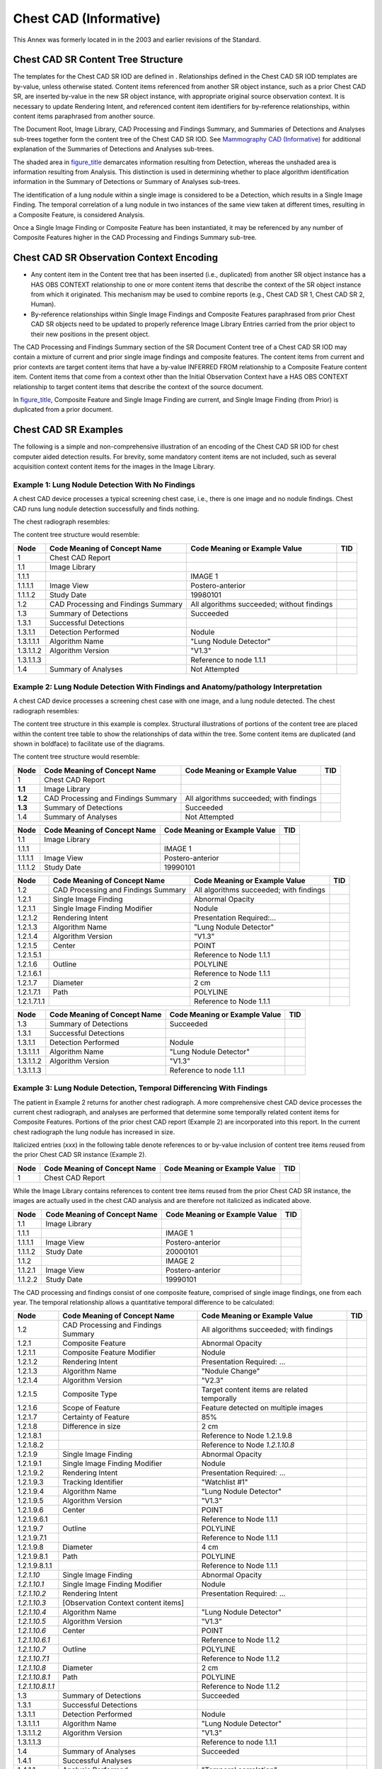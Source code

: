 .. _chapter_F:

Chest CAD (Informative)
=======================

This Annex was formerly located in in the 2003 and earlier revisions of
the Standard.

.. _sect_F.1:

Chest CAD SR Content Tree Structure
-----------------------------------

The templates for the Chest CAD SR IOD are defined in . Relationships
defined in the Chest CAD SR IOD templates are by-value, unless otherwise
stated. Content items referenced from another SR object instance, such
as a prior Chest CAD SR, are inserted by-value in the new SR object
instance, with appropriate original source observation context. It is
necessary to update Rendering Intent, and referenced content item
identifiers for by-reference relationships, within content items
paraphrased from another source.

The Document Root, Image Library, CAD Processing and Findings Summary,
and Summaries of Detections and Analyses sub-trees together form the
content tree of the Chest CAD SR IOD. See `Mammography CAD
(Informative) <#chapter_E>`__ for additional explanation of the
Summaries of Detections and Analyses sub-trees.

The shaded area in `figure_title <#figure_F.1-2>`__ demarcates
information resulting from Detection, whereas the unshaded area is
information resulting from Analysis. This distinction is used in
determining whether to place algorithm identification information in the
Summary of Detections or Summary of Analyses sub-trees.

The identification of a lung nodule within a single image is considered
to be a Detection, which results in a Single Image Finding. The temporal
correlation of a lung nodule in two instances of the same view taken at
different times, resulting in a Composite Feature, is considered
Analysis.

Once a Single Image Finding or Composite Feature has been instantiated,
it may be referenced by any number of Composite Features higher in the
CAD Processing and Findings Summary sub-tree.

.. _sect_F.2:

Chest CAD SR Observation Context Encoding
-----------------------------------------

-  Any content item in the Content tree that has been inserted (i.e.,
   duplicated) from another SR object instance has a HAS OBS CONTEXT
   relationship to one or more content items that describe the context
   of the SR object instance from which it originated. This mechanism
   may be used to combine reports (e.g., Chest CAD SR 1, Chest CAD SR 2,
   Human).

-  By-reference relationships within Single Image Findings and Composite
   Features paraphrased from prior Chest CAD SR objects need to be
   updated to properly reference Image Library Entries carried from the
   prior object to their new positions in the present object.

The CAD Processing and Findings Summary section of the SR Document
Content tree of a Chest CAD SR IOD may contain a mixture of current and
prior single image findings and composite features. The content items
from current and prior contexts are target content items that have a
by-value INFERRED FROM relationship to a Composite Feature content item.
Content items that come from a context other than the Initial
Observation Context have a HAS OBS CONTEXT relationship to target
content items that describe the context of the source document.

In `figure_title <#figure_F.2-1>`__, Composite Feature and Single Image
Finding are current, and Single Image Finding (from Prior) is duplicated
from a prior document.

.. _sect_F.3:

Chest CAD SR Examples
---------------------

The following is a simple and non-comprehensive illustration of an
encoding of the Chest CAD SR IOD for chest computer aided detection
results. For brevity, some mandatory content items are not included,
such as several acquisition context content items for the images in the
Image Library.

.. _sect_F.3.1:

Example 1: Lung Nodule Detection With No Findings
~~~~~~~~~~~~~~~~~~~~~~~~~~~~~~~~~~~~~~~~~~~~~~~~~

A chest CAD device processes a typical screening chest case, i.e., there
is one image and no nodule findings. Chest CAD runs lung nodule
detection successfully and finds nothing.

The chest radiograph resembles:

The content tree structure would resemble:

+-----------+------------------------+------------------------+-----+
| Node      | Code Meaning of        | Code Meaning or        | TID |
|           | Concept Name           | Example Value          |     |
+===========+========================+========================+=====+
| 1         | Chest CAD Report       |                        |     |
+-----------+------------------------+------------------------+-----+
| 1.1       | Image Library          |                        |     |
+-----------+------------------------+------------------------+-----+
| 1.1.1     |                        | IMAGE 1                |     |
+-----------+------------------------+------------------------+-----+
| 1.1.1.1   | Image View             | Postero-anterior       |     |
+-----------+------------------------+------------------------+-----+
| 1.1.1.2   | Study Date             | 19980101               |     |
+-----------+------------------------+------------------------+-----+
| 1.2       | CAD Processing and     | All algorithms         |     |
|           | Findings Summary       | succeeded; without     |     |
|           |                        | findings               |     |
+-----------+------------------------+------------------------+-----+
| 1.3       | Summary of Detections  | Succeeded              |     |
+-----------+------------------------+------------------------+-----+
| 1.3.1     | Successful Detections  |                        |     |
+-----------+------------------------+------------------------+-----+
| 1.3.1.1   | Detection Performed    | Nodule                 |     |
+-----------+------------------------+------------------------+-----+
| 1.3.1.1.1 | Algorithm Name         | "Lung Nodule Detector" |     |
+-----------+------------------------+------------------------+-----+
| 1.3.1.1.2 | Algorithm Version      | "V1.3"                 |     |
+-----------+------------------------+------------------------+-----+
| 1.3.1.1.3 |                        | Reference to node      |     |
|           |                        | 1.1.1                  |     |
+-----------+------------------------+------------------------+-----+
| 1.4       | Summary of Analyses    | Not Attempted          |     |
+-----------+------------------------+------------------------+-----+

.. _sect_F.3.2:

Example 2: Lung Nodule Detection With Findings and Anatomy/pathology Interpretation
~~~~~~~~~~~~~~~~~~~~~~~~~~~~~~~~~~~~~~~~~~~~~~~~~~~~~~~~~~~~~~~~~~~~~~~~~~~~~~~~~~~

A chest CAD device processes a screening chest case with one image, and
a lung nodule detected. The chest radiograph resembles:

The content tree structure in this example is complex. Structural
illustrations of portions of the content tree are placed within the
content tree table to show the relationships of data within the tree.
Some content items are duplicated (and shown in boldface) to facilitate
use of the diagrams.

The content tree structure would resemble:

+---------+-------------------------+-------------------------+-----+
| Node    | Code Meaning of Concept | Code Meaning or Example | TID |
|         | Name                    | Value                   |     |
+=========+=========================+=========================+=====+
| 1       | Chest CAD Report        |                         |     |
+---------+-------------------------+-------------------------+-----+
| **1.1** | Image Library           |                         |     |
+---------+-------------------------+-------------------------+-----+
| **1.2** | CAD Processing and      | All algorithms          |     |
|         | Findings Summary        | succeeded; with         |     |
|         |                         | findings                |     |
+---------+-------------------------+-------------------------+-----+
| **1.3** | Summary of Detections   | Succeeded               |     |
+---------+-------------------------+-------------------------+-----+
| 1.4     | Summary of Analyses     | Not Attempted           |     |
+---------+-------------------------+-------------------------+-----+

======= ============================ ============================= ===
Node    Code Meaning of Concept Name Code Meaning or Example Value TID
======= ============================ ============================= ===
1.1     Image Library                                              
1.1.1                                IMAGE 1                       
1.1.1.1 Image View                   Postero-anterior              
1.1.1.2 Study Date                   19990101                      
======= ============================ ============================= ===

+-------------+-----------------------+-----------------------+-----+
| Node        | Code Meaning of       | Code Meaning or       | TID |
|             | Concept Name          | Example Value         |     |
+=============+=======================+=======================+=====+
| 1.2         | CAD Processing and    | All algorithms        |     |
|             | Findings Summary      | succeeded; with       |     |
|             |                       | findings              |     |
+-------------+-----------------------+-----------------------+-----+
| 1.2.1       | Single Image Finding  | Abnormal Opacity      |     |
+-------------+-----------------------+-----------------------+-----+
| 1.2.1.1     | Single Image Finding  | Nodule                |     |
|             | Modifier              |                       |     |
+-------------+-----------------------+-----------------------+-----+
| 1.2.1.2     | Rendering Intent      | Presentation          |     |
|             |                       | Required:…            |     |
+-------------+-----------------------+-----------------------+-----+
| 1.2.1.3     | Algorithm Name        | "Lung Nodule          |     |
|             |                       | Detector"             |     |
+-------------+-----------------------+-----------------------+-----+
| 1.2.1.4     | Algorithm Version     | "V1.3"                |     |
+-------------+-----------------------+-----------------------+-----+
| 1.2.1.5     | Center                | POINT                 |     |
+-------------+-----------------------+-----------------------+-----+
| 1.2.1.5.1   |                       | Reference to Node     |     |
|             |                       | 1.1.1                 |     |
+-------------+-----------------------+-----------------------+-----+
| 1.2.1.6     | Outline               | POLYLINE              |     |
+-------------+-----------------------+-----------------------+-----+
| 1.2.1.6.1   |                       | Reference to Node     |     |
|             |                       | 1.1.1                 |     |
+-------------+-----------------------+-----------------------+-----+
| 1.2.1.7     | Diameter              | 2 cm                  |     |
+-------------+-----------------------+-----------------------+-----+
| 1.2.1.7.1   | Path                  | POLYLINE              |     |
+-------------+-----------------------+-----------------------+-----+
| 1.2.1.7.1.1 |                       | Reference to Node     |     |
|             |                       | 1.1.1                 |     |
+-------------+-----------------------+-----------------------+-----+

========= ============================ ============================= ===
Node      Code Meaning of Concept Name Code Meaning or Example Value TID
========= ============================ ============================= ===
1.3       Summary of Detections        Succeeded                     
1.3.1     Successful Detections                                      
1.3.1.1   Detection Performed          Nodule                        
1.3.1.1.1 Algorithm Name               "Lung Nodule Detector"        
1.3.1.1.2 Algorithm Version            "V1.3"                        
1.3.1.1.3                              Reference to node 1.1.1       
========= ============================ ============================= ===

.. _sect_F.3.3:

Example 3: Lung Nodule Detection, Temporal Differencing With Findings
~~~~~~~~~~~~~~~~~~~~~~~~~~~~~~~~~~~~~~~~~~~~~~~~~~~~~~~~~~~~~~~~~~~~~

The patient in Example 2 returns for another chest radiograph. A more
comprehensive chest CAD device processes the current chest radiograph,
and analyses are performed that determine some temporally related
content items for Composite Features. Portions of the prior chest CAD
report (Example 2) are incorporated into this report. In the current
chest radiograph the lung nodule has increased in size.

Italicized entries (*xxx*) in the following table denote references to
or by-value inclusion of content tree items reused from the prior Chest
CAD SR instance (Example 2).

==== ============================ ============================= ===
Node Code Meaning of Concept Name Code Meaning or Example Value TID
==== ============================ ============================= ===
1    Chest CAD Report                                           
==== ============================ ============================= ===

While the Image Library contains references to content tree items reused
from the prior Chest CAD SR instance, the images are actually used in
the chest CAD analysis and are therefore not italicized as indicated
above.

======= ============================ ============================= ===
Node    Code Meaning of Concept Name Code Meaning or Example Value TID
======= ============================ ============================= ===
1.1     Image Library                                              
1.1.1                                IMAGE 1                       
1.1.1.1 Image View                   Postero-anterior              
1.1.1.2 Study Date                   20000101                      
1.1.2                                IMAGE 2                       
1.1.2.1 Image View                   Postero-anterior              
1.1.2.2 Study Date                   19990101                      
======= ============================ ============================= ===

The CAD processing and findings consist of one composite feature,
comprised of single image findings, one from each year. The temporal
relationship allows a quantitative temporal difference to be calculated:

+------------------+-------------------+-------------------+-----+
| Node             | Code Meaning of   | Code Meaning or   | TID |
|                  | Concept Name      | Example Value     |     |
+==================+===================+===================+=====+
| 1.2              | CAD Processing    | All algorithms    |     |
|                  | and Findings      | succeeded; with   |     |
|                  | Summary           | findings          |     |
+------------------+-------------------+-------------------+-----+
| 1.2.1            | Composite Feature | Abnormal Opacity  |     |
+------------------+-------------------+-------------------+-----+
| 1.2.1.1          | Composite Feature | Nodule            |     |
|                  | Modifier          |                   |     |
+------------------+-------------------+-------------------+-----+
| 1.2.1.2          | Rendering Intent  | Presentation      |     |
|                  |                   | Required: …       |     |
+------------------+-------------------+-------------------+-----+
| 1.2.1.3          | Algorithm Name    | "Nodule Change"   |     |
+------------------+-------------------+-------------------+-----+
| 1.2.1.4          | Algorithm Version | "V2.3"            |     |
+------------------+-------------------+-------------------+-----+
| 1.2.1.5          | Composite Type    | Target content    |     |
|                  |                   | items are related |     |
|                  |                   | temporally        |     |
+------------------+-------------------+-------------------+-----+
| 1.2.1.6          | Scope of Feature  | Feature detected  |     |
|                  |                   | on multiple       |     |
|                  |                   | images            |     |
+------------------+-------------------+-------------------+-----+
| 1.2.1.7          | Certainty of      | 85%               |     |
|                  | Feature           |                   |     |
+------------------+-------------------+-------------------+-----+
| 1.2.1.8          | Difference in     | 2 cm              |     |
|                  | size              |                   |     |
+------------------+-------------------+-------------------+-----+
| 1.2.1.8.1        |                   | Reference to Node |     |
|                  |                   | 1.2.1.9.8         |     |
+------------------+-------------------+-------------------+-----+
| 1.2.1.8.2        |                   | Reference to Node |     |
|                  |                   | *1.2.1.10.8*      |     |
+------------------+-------------------+-------------------+-----+
| 1.2.1.9          | Single Image      | Abnormal Opacity  |     |
|                  | Finding           |                   |     |
+------------------+-------------------+-------------------+-----+
| 1.2.1.9.1        | Single Image      | Nodule            |     |
|                  | Finding Modifier  |                   |     |
+------------------+-------------------+-------------------+-----+
| 1.2.1.9.2        | Rendering Intent  | Presentation      |     |
|                  |                   | Required: …       |     |
+------------------+-------------------+-------------------+-----+
| 1.2.1.9.3        | Tracking          | "Watchlist #1"    |     |
|                  | Identifier        |                   |     |
+------------------+-------------------+-------------------+-----+
| 1.2.1.9.4        | Algorithm Name    | "Lung Nodule      |     |
|                  |                   | Detector"         |     |
+------------------+-------------------+-------------------+-----+
| 1.2.1.9.5        | Algorithm Version | "V1.3"            |     |
+------------------+-------------------+-------------------+-----+
| 1.2.1.9.6        | Center            | POINT             |     |
+------------------+-------------------+-------------------+-----+
| 1.2.1.9.6.1      |                   | Reference to Node |     |
|                  |                   | 1.1.1             |     |
+------------------+-------------------+-------------------+-----+
| 1.2.1.9.7        | Outline           | POLYLINE          |     |
+------------------+-------------------+-------------------+-----+
| 1.2.1.9.7.1      |                   | Reference to Node |     |
|                  |                   | 1.1.1             |     |
+------------------+-------------------+-------------------+-----+
| 1.2.1.9.8        | Diameter          | 4 cm              |     |
+------------------+-------------------+-------------------+-----+
| 1.2.1.9.8.1      | Path              | POLYLINE          |     |
+------------------+-------------------+-------------------+-----+
| 1.2.1.9.8.1.1    |                   | Reference to Node |     |
|                  |                   | 1.1.1             |     |
+------------------+-------------------+-------------------+-----+
| *1.2.1.10*       | Single Image      | Abnormal Opacity  |     |
|                  | Finding           |                   |     |
+------------------+-------------------+-------------------+-----+
| *1.2.1.10.1*     | Single Image      | Nodule            |     |
|                  | Finding Modifier  |                   |     |
+------------------+-------------------+-------------------+-----+
| *1.2.1.10.2*     | Rendering Intent  | Presentation      |     |
|                  |                   | Required: …       |     |
+------------------+-------------------+-------------------+-----+
| *1.2.1.10.3*     | [Observation      |                   |     |
|                  | Context content   |                   |     |
|                  | items]            |                   |     |
+------------------+-------------------+-------------------+-----+
| *1.2.1.10.4*     | Algorithm Name    | "Lung Nodule      |     |
|                  |                   | Detector"         |     |
+------------------+-------------------+-------------------+-----+
| *1.2.1.10.5*     | Algorithm Version | "V1.3"            |     |
+------------------+-------------------+-------------------+-----+
| *1.2.1.10.6*     | Center            | POINT             |     |
+------------------+-------------------+-------------------+-----+
| *1.2.1.10.6.1*   |                   | Reference to Node |     |
|                  |                   | 1.1.2             |     |
+------------------+-------------------+-------------------+-----+
| *1.2.1.10.7*     | Outline           | POLYLINE          |     |
+------------------+-------------------+-------------------+-----+
| *1.2.1.10.7.1*   |                   | Reference to Node |     |
|                  |                   | 1.1.2             |     |
+------------------+-------------------+-------------------+-----+
| *1.2.1.10.8*     | Diameter          | 2 cm              |     |
+------------------+-------------------+-------------------+-----+
| *1.2.1.10.8.1*   | Path              | POLYLINE          |     |
+------------------+-------------------+-------------------+-----+
| *1.2.1.10.8.1.1* |                   | Reference to Node |     |
|                  |                   | 1.1.2             |     |
+------------------+-------------------+-------------------+-----+
| 1.3              | Summary of        | Succeeded         |     |
|                  | Detections        |                   |     |
+------------------+-------------------+-------------------+-----+
| 1.3.1            | Successful        |                   |     |
|                  | Detections        |                   |     |
+------------------+-------------------+-------------------+-----+
| 1.3.1.1          | Detection         | Nodule            |     |
|                  | Performed         |                   |     |
+------------------+-------------------+-------------------+-----+
| 1.3.1.1.1        | Algorithm Name    | "Lung Nodule      |     |
|                  |                   | Detector"         |     |
+------------------+-------------------+-------------------+-----+
| 1.3.1.1.2        | Algorithm Version | "V1.3"            |     |
+------------------+-------------------+-------------------+-----+
| 1.3.1.1.3        |                   | Reference to node |     |
|                  |                   | 1.1.1             |     |
+------------------+-------------------+-------------------+-----+
| 1.4              | Summary of        | Succeeded         |     |
|                  | Analyses          |                   |     |
+------------------+-------------------+-------------------+-----+
| 1.4.1            | Successful        |                   |     |
|                  | Analyses          |                   |     |
+------------------+-------------------+-------------------+-----+
| 1.4.1.1          | Analysis          | "Temporal         |     |
|                  | Performed         | correlation"      |     |
+------------------+-------------------+-------------------+-----+
| 1.4.1.1.1        | Algorithm Name    | "Nodule Change"   |     |
+------------------+-------------------+-------------------+-----+
| 1.4.1.1.2        | Algorithm Version | "V2.3"            |     |
+------------------+-------------------+-------------------+-----+
| 1.4.1.1.3        |                   | Reference to node |     |
|                  |                   | 1.1.1             |     |
+------------------+-------------------+-------------------+-----+
| 1.4.1.1.4        |                   | Reference to node |     |
|                  |                   | 1.1.2             |     |
+------------------+-------------------+-------------------+-----+

.. _sect_F.3.4:

Example 4: Lung Nodule Detection in Chest Radiograph, Spatially Correlated With CT
~~~~~~~~~~~~~~~~~~~~~~~~~~~~~~~~~~~~~~~~~~~~~~~~~~~~~~~~~~~~~~~~~~~~~~~~~~~~~~~~~~

The patient in Example 3 is called back for CT to confirm the Lung
Nodule found in Example 3. The patient undergoes CT of the Thorax and
the initial chest radiograph and CT slices are sent to a more
comprehensive CAD device for processing. Findings are detected and
analyses are performed that correlate findings from the two collections
of data. Portions of the prior CAD report (Example 3) are incorporated
into this report.

Italicized entries (*xxx*) in the following table denote references to
or by-value inclusion of content tree items reused from the prior Chest
CAD SR instance (Example 3).

+---------+-------------------------+-------------------------+-----+
| Node    | Code Meaning of Concept | Code Meaning of Example | TID |
|         | Name                    | Value                   |     |
+=========+=========================+=========================+=====+
| 1       | Chest CAD Report        |                         |     |
+---------+-------------------------+-------------------------+-----+
| 1.1     | Language of Content     | English                 |     |
|         | Item and Descendants    |                         |     |
+---------+-------------------------+-------------------------+-----+
| **1.2** | Image Library           |                         |     |
+---------+-------------------------+-------------------------+-----+
| **1.3** | CAD Processing and      | All algorithms          |     |
|         | Findings Summary        | succeeded; with         |     |
|         |                         | findings                |     |
+---------+-------------------------+-------------------------+-----+
| **1.4** | Summary of Detections   | Succeeded               |     |
+---------+-------------------------+-------------------------+-----+
| **1.5** | Summary of Analyses     | Succeeded               |     |
+---------+-------------------------+-------------------------+-----+

While the Image Library contains references to content tree items reused
from the prior Chest CAD SR instance, the images are actually used in
the CAD analysis and are therefore not italicized as indicated above.

======= ============================ ============================= ===
Node    Code Meaning of Concept Name Code Meaning of Example Value TID
======= ============================ ============================= ===
1.2     Image Library                                              
1.2.1                                IMAGE 1                       
1.2.1.1 Image View                   Postero-anterior              
1.2.1.2 Study Date                   20000101                      
======= ============================ ============================= ===

Most recent examination content:

+-----------+------------------------+------------------------+-----+
| Node      | Code Meaning of        | Code Meaning of        | TID |
|           | Concept Name           | Example Value          |     |
+===========+========================+========================+=====+
| 1.3       | CAD Processing and     | All algorithms         |     |
|           | Findings Summary       | succeeded; with        |     |
|           |                        | findings               |     |
+-----------+------------------------+------------------------+-----+
| **1.3.1** | Composite Feature      | Abnormal opacity       |     |
+-----------+------------------------+------------------------+-----+

+--------------+----------------------+----------------------+-----+
| Node         | Code Meaning of      | Code Meaning of      | TID |
|              | Concept Name         | Example Value        |     |
+==============+======================+======================+=====+
| 1.3.1        | Composite Feature    | Abnormal opacity     |     |
+--------------+----------------------+----------------------+-----+
| 1.3.1.1      | Composite Feature    | Nodule               |     |
|              | Modifier             |                      |     |
+--------------+----------------------+----------------------+-----+
| 1.3.1.2      | Rendering Intent     | Presentation         |     |
|              |                      | Required: …          |     |
+--------------+----------------------+----------------------+-----+
| 1.3.1.3      | Tracking Identifier  | "Watchlist #1"       |     |
+--------------+----------------------+----------------------+-----+
| 1.3.1.4      | Algorithm Name       | "Chest/CT            |     |
|              |                      | Correlator"          |     |
+--------------+----------------------+----------------------+-----+
| 1.3.1.5      | Algorithm Version    | "V2.1"               |     |
+--------------+----------------------+----------------------+-----+
| 1.3.1.6      | Composite type       | Target content items |     |
|              |                      | are related          |     |
|              |                      | spatially            |     |
+--------------+----------------------+----------------------+-----+
| 1.3.1.7      | Scope of Feature     | Feature detected on  |     |
|              |                      | images from multiple |     |
|              |                      | modalities           |     |
+--------------+----------------------+----------------------+-----+
| 1.3.1.8      | Diameter             | 4 cm                 |     |
+--------------+----------------------+----------------------+-----+
| 1.3.1.8.1    | Path                 |                      |     |
+--------------+----------------------+----------------------+-----+
| 1.3.1.8.1.1  |                      | IMAGE 3 [CT slice    |     |
|              |                      | 104]                 |     |
+--------------+----------------------+----------------------+-----+
| 1.3.1.9      | Volume estimated     | 3.2 cm3              |     |
|              | from single 2D       |                      |     |
|              | region               |                      |     |
+--------------+----------------------+----------------------+-----+
| 1.3.1.9.1    | Perimeter Outline    |                      |     |
+--------------+----------------------+----------------------+-----+
| 1.3.1.9.1.1  |                      | IMAGE 3 [CT slice    |     |
|              |                      | 104]                 |     |
+--------------+----------------------+----------------------+-----+
| 1.3.1.10     | Size Descriptor      | Small                |     |
+--------------+----------------------+----------------------+-----+
| 1.3.1.11     | Border Shape         | Lobulated            |     |
+--------------+----------------------+----------------------+-----+
| 1.3.1.12     | Location in Chest    | Mid lobe             |     |
+--------------+----------------------+----------------------+-----+
| 1.3.1.13     | Laterality           | Right                |     |
+--------------+----------------------+----------------------+-----+
| **1.3.1.14** | Composite Feature    | Abnormal opacity     |     |
+--------------+----------------------+----------------------+-----+
| **1.3.1.15** | Single Image Finding | Abnormal opacity     |     |
+--------------+----------------------+----------------------+-----+

+-----------------+-------------------+-------------------+-----+
| Node            | Code Meaning of   | Code Meaning of   | TID |
|                 | Concept Name      | Example Value     |     |
+=================+===================+===================+=====+
| 1.3.1.14        | Composite Feature | Abnormal opacity  |     |
+-----------------+-------------------+-------------------+-----+
| 1.3.1.14.1      | Composite Feature | Nodule            |     |
|                 | Modifier          |                   |     |
+-----------------+-------------------+-------------------+-----+
| 1.3.1.14.2      | Rendering Intent  | Presentation      |     |
|                 |                   | Required: …       |     |
+-----------------+-------------------+-------------------+-----+
| 1.3.1.14.3      | Tracking          | "Nodule #1"       |     |
|                 | Identifier        |                   |     |
+-----------------+-------------------+-------------------+-----+
| 1.3.1.14.4      | Algorithm Name    | "Nodule Builder"  |     |
+-----------------+-------------------+-------------------+-----+
| 1.3.1.14.5      | Algorithm Version | "V1.4"            |     |
+-----------------+-------------------+-------------------+-----+
| 1.3.1.14.6      | Composite type    | Target content    |     |
|                 |                   | items are related |     |
|                 |                   | spatially         |     |
+-----------------+-------------------+-------------------+-----+
| 1.3.1.14.7      | Scope of Feature  | Feature detected  |     |
|                 |                   | on multiple       |     |
|                 |                   | images            |     |
+-----------------+-------------------+-------------------+-----+
| 1.3.1.14.8      | Diameter          | 4 cm              |     |
+-----------------+-------------------+-------------------+-----+
| 1.3.1.14.9      | Volume estimated  | 3.2 cm3           |     |
|                 | from single 2D    |                   |     |
|                 | region            |                   |     |
+-----------------+-------------------+-------------------+-----+
| **1.3.1.14.10** | Single Image      | Abnormal opacity  |     |
|                 | Finding           |                   |     |
+-----------------+-------------------+-------------------+-----+
| **1.3.1.14.11** | Single Image      | Abnormal opacity  |     |
|                 | Finding           |                   |     |
+-----------------+-------------------+-------------------+-----+
| **1.3.1.14.12** | Single Image      | Abnormal opacity  |     |
|                 | Finding           |                   |     |
+-----------------+-------------------+-------------------+-----+

+-----------------+-------------------+-------------------+-----+
| Node            | Code Meaning of   | Code Meaning of   | TID |
|                 | Concept Name      | Example Value     |     |
+=================+===================+===================+=====+
| 1.3.1.14.10     | Single Image      | Abnormal opacity  |     |
|                 | Finding           |                   |     |
+-----------------+-------------------+-------------------+-----+
| 1.3.1.14.10.1   | Single Image      | Nodule            |     |
|                 | Finding Modifier  |                   |     |
+-----------------+-------------------+-------------------+-----+
| 1.3.1.14.10.2   | Rendering Intent  | Presentation      |     |
|                 |                   | Required: …       |     |
+-----------------+-------------------+-------------------+-----+
| 1.3.1.14.10.3   | Tracking          | "Detection #1"    |     |
|                 | Identifier        |                   |     |
+-----------------+-------------------+-------------------+-----+
| 1.3.1.14.10.4   | Algorithm Name    | "CT Nodule        |     |
|                 |                   | Detector"         |     |
+-----------------+-------------------+-------------------+-----+
| 1.3.1.14.10.5   | Algorithm Version | "V2.5"            |     |
+-----------------+-------------------+-------------------+-----+
| 1.3.1.14.10.6   | Center            | POINT             |     |
+-----------------+-------------------+-------------------+-----+
| 1.3.1.14.10.6.1 |                   | IMAGE 2 [CT slice |     |
|                 |                   | 103]              |     |
+-----------------+-------------------+-------------------+-----+
| 1.3.1.14.10.7   | Outline           | POLYLINE          |     |
+-----------------+-------------------+-------------------+-----+
| 1.3.1.14.10.7.1 |                   | IMAGE 2 [CT slice |     |
|                 |                   | 103]              |     |
+-----------------+-------------------+-------------------+-----+

+-----------------+-------------------+-------------------+-----+
| Node            | Code Meaning of   | Code Meaning of   | TID |
|                 | Concept Name      | Example Value     |     |
+=================+===================+===================+=====+
| 1.3.1.14.11     | Single Image      | Abnormal opacity  |     |
|                 | Finding           |                   |     |
+-----------------+-------------------+-------------------+-----+
| 1.3.1.14.11.1   | Single Image      | Nodule            |     |
|                 | Finding Modifier  |                   |     |
+-----------------+-------------------+-------------------+-----+
| 1.3.1.14.11.2   | Rendering Intent  | Presentation      |     |
|                 |                   | Required: …       |     |
+-----------------+-------------------+-------------------+-----+
| 1.3.1.14.11.3   | Tracking          | "Detection #2"    |     |
|                 | Identifier        |                   |     |
+-----------------+-------------------+-------------------+-----+
| 1.3.1.14.11.4   | Algorithm Name    | "CT Nodule        |     |
|                 |                   | Detector"         |     |
+-----------------+-------------------+-------------------+-----+
| 1.3.1.14.11.5   | Algorithm Version | "V2.5"            |     |
+-----------------+-------------------+-------------------+-----+
| 1.3.1.14.11.6   | Center            | POINT             |     |
+-----------------+-------------------+-------------------+-----+
| 1.3.1.14.11.6.1 |                   | IMAGE 3 [CT slice |     |
|                 |                   | 104]              |     |
+-----------------+-------------------+-------------------+-----+
| 1.3.1.14.11.7   | Outline           | POLYLINE          |     |
+-----------------+-------------------+-------------------+-----+
| 1.3.1.14.11.7.1 |                   | IMAGE 3 [CT slice |     |
|                 |                   | 104]              |     |
+-----------------+-------------------+-------------------+-----+

+-----------------+-------------------+-------------------+-----+
| Node            | Code Meaning of   | Code Meaning of   | TID |
|                 | Concept Name      | Example Value     |     |
+=================+===================+===================+=====+
| 1.3.1.14.12     | Single Image      | Abnormal opacity  |     |
|                 | Finding           |                   |     |
+-----------------+-------------------+-------------------+-----+
| 1.3.1.14.12.1   | Single Image      | Nodule            |     |
|                 | Finding Modifier  |                   |     |
+-----------------+-------------------+-------------------+-----+
| 1.3.1.14.12.2   | Rendering Intent  | Presentation      |     |
|                 |                   | Required: …       |     |
+-----------------+-------------------+-------------------+-----+
| 1.3.1.14.12.3   | Tracking          | "Detection #3"    |     |
|                 | Identifier        |                   |     |
+-----------------+-------------------+-------------------+-----+
| 1.3.1.14.12.4   | Algorithm Name    | "CT Nodule        |     |
|                 |                   | Detector"         |     |
+-----------------+-------------------+-------------------+-----+
| 1.3.1.14.12.5   | Algorithm Version | "V2.5"            |     |
+-----------------+-------------------+-------------------+-----+
| 1.3.1.14.12.6   | Center            | POINT             |     |
+-----------------+-------------------+-------------------+-----+
| 1.3.1.14.12.6.1 |                   | IMAGE 4 [CT slice |     |
|                 |                   | 105]              |     |
+-----------------+-------------------+-------------------+-----+
| 1.3.1.14.12.7   | Outline           | POLYLINE          |     |
+-----------------+-------------------+-------------------+-----+
| 1.3.1.14.12.7.1 |                   | IMAGE 4 [CT slice |     |
|                 |                   | 105]              |     |
+-----------------+-------------------+-------------------+-----+

+------------------+-------------------+-------------------+-----+
| Node             | Code Meaning of   | Code Meaning of   | TID |
|                  | Concept Name      | Example Value     |     |
+==================+===================+===================+=====+
| *1.3.1.15*       | Single Image      | Abnormal opacity  |     |
|                  | Finding           |                   |     |
+------------------+-------------------+-------------------+-----+
| *1.3.1.15.1*     | Single Image      | Nodule            |     |
|                  | Finding Modifier  |                   |     |
+------------------+-------------------+-------------------+-----+
| *1.3.1.15.2*     | Rendering Intent  | Presentation      |     |
|                  |                   | Required: …       |     |
+------------------+-------------------+-------------------+-----+
| *1.3.1.15.3*     | Tracking          | "Watchlist #1"    |     |
|                  | Identifier        |                   |     |
+------------------+-------------------+-------------------+-----+
| *1.3.1.15.4*     | [Observation      |                   |     |
|                  | Context content   |                   |     |
|                  | items]            |                   |     |
+------------------+-------------------+-------------------+-----+
| *1.3.1.15.5*     | Algorithm Name    | "Lung Nodule      |     |
|                  |                   | Detector"         |     |
+------------------+-------------------+-------------------+-----+
| *1.3.1.15.6*     | Algorithm Version | "V1.3"            |     |
+------------------+-------------------+-------------------+-----+
| *1.3.1.15.7*     | Center            | POINT             |     |
+------------------+-------------------+-------------------+-----+
| *1.3.1.15.7.1*   |                   | Reference to node |     |
|                  |                   | 1.2.1             |     |
+------------------+-------------------+-------------------+-----+
| *1.3.1.15.8*     | Outline           | POLYLINE          |     |
+------------------+-------------------+-------------------+-----+
| *1.3.1.15.8.1*   |                   | Reference to node |     |
|                  |                   | 1.2.1             |     |
+------------------+-------------------+-------------------+-----+
| *1.3.1.15.9*     | Diameter          | 4 cm              |     |
+------------------+-------------------+-------------------+-----+
| *1.3.1.15.9.1*   | Path              | POLYLINE          |     |
+------------------+-------------------+-------------------+-----+
| *1.3.1.15.9.1.1* |                   | Reference to Node |     |
|                  |                   | 1.2.1             |     |
+------------------+-------------------+-------------------+-----+

========= ============================ ============================= ===
Node      Code Meaning of Concept Name Code Meaning of Example Value TID
========= ============================ ============================= ===
1.4       Summary of Detections        Succeeded                     
1.4.1     Successful Detections                                      
1.4.1.1   Detection Performed          Nodule                        
1.4.1.1.1 Algorithm Name               "CT Nodule Detector"          
1.4.1.1.2 Algorithm Version            "V2.5"                        
1.4.1.1.3                              IMAGE 2 [CT slice 103]        
1.4.1.1.4                              IMAGE 3 [CT slice 104]        
1.4.1.1.5                              IMAGE 4 [CT slice 105]        
1.5       Summary of Analyses          Succeeded                     
1.5.1     Successful Analyses                                        
1.5.1.1   Analysis Performed           "Spatial colocation analysis" 
1.5.1.1.1 Algorithm Name               "Chest/CT Correlator"         
1.5.1.1.2 Algorithm Version            "V2.1"                        
1.5.1.1.3                              Reference to node 1.2.1       
1.5.1.1.4                              IMAGE 2 [CT slice 103]        
1.5.1.1.5                              IMAGE 3 [CT slice 104]        
1.5.1.1.6                              IMAGE 4 [CT slice 105]        
1.5.1.2   Analysis Performed           "Spatial colocation analysis" 
1.5.1.2.1 Algorithm Name               "Nodule Builder"              
1.5.1.2.2 Algorithm Version            "V1.4"                        
1.5.1.2.3                              IMAGE 2 [CT slice 103]        
1.5.1.2.4                              IMAGE 3 [CT slice 104]        
1.5.1.2.5                              IMAGE 4 [CT slice 105]        
========= ============================ ============================= ===

